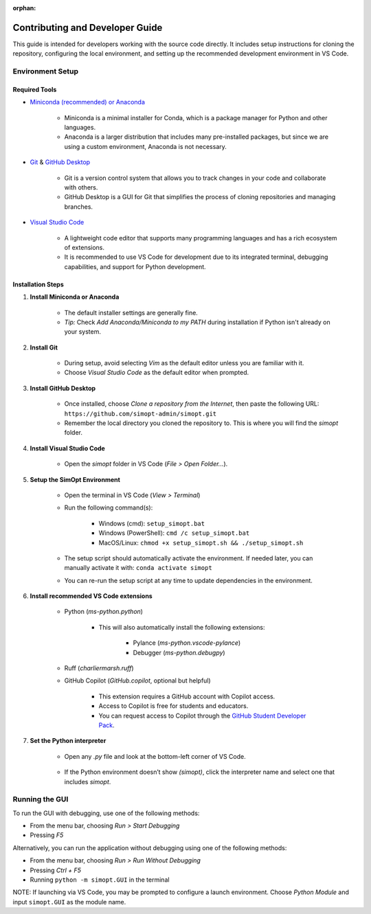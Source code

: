 :orphan:

Contributing and Developer Guide
================================

This guide is intended for developers working with the source code directly. It includes setup instructions for cloning the repository, configuring the local environment, and setting up the recommended development environment in VS Code.

Environment Setup
-----------------

Required Tools
^^^^^^^^^^^^^^

- `Miniconda (recommended) or Anaconda <https://www.anaconda.com/download>`__

    - Miniconda is a minimal installer for Conda, which is a package manager for Python and other languages.
    - Anaconda is a larger distribution that includes many pre-installed packages, but since we are using a custom environment, Anaconda is not necessary.

- `Git <https://git-scm.com/downloads>`__ & `GitHub Desktop <https://desktop.github.com/>`__
    
    - Git is a version control system that allows you to track changes in your code and collaborate with others.
    - GitHub Desktop is a GUI for Git that simplifies the process of cloning repositories and managing branches.

- `Visual Studio Code <https://code.visualstudio.com/>`__
    
    - A lightweight code editor that supports many programming languages and has a rich ecosystem of extensions.
    - It is recommended to use VS Code for development due to its integrated terminal, debugging capabilities, and support for Python development.

Installation Steps
^^^^^^^^^^^^^^^^^^

1. **Install Miniconda or Anaconda**

    - The default installer settings are generally fine.
    - *Tip:* Check `Add Anaconda/Miniconda to my PATH` during installation if Python isn't already on your system.

2. **Install Git**

    - During setup, avoid selecting `Vim` as the default editor unless you are familiar with it.
    - Choose `Visual Studio Code` as the default editor when prompted.

3. **Install GitHub Desktop**

    - Once installed, choose `Clone a repository from the Internet`, then paste the following URL: ``https://github.com/simopt-admin/simopt.git``
    - Remember the local directory you cloned the repository to. This is where you will find the `simopt` folder.

4. **Install Visual Studio Code**

    - Open the `simopt` folder in VS Code (`File > Open Folder...`).

5. **Setup the SimOpt Environment**

    - Open the terminal in VS Code (`View > Terminal`)
    - Run the following command(s):

        - Windows (cmd): ``setup_simopt.bat``
        - Windows (PowerShell): ``cmd /c setup_simopt.bat``
        - MacOS/Linux: ``chmod +x setup_simopt.sh && ./setup_simopt.sh``

    - The setup script should automatically activate the environment. If needed later, you can manually activate it with: ``conda activate simopt``
    - You can re-run the setup script at any time to update dependencies in the environment.

6. **Install recommended VS Code extensions**

    - Python (`ms-python.python`)

        - This will also automatically install the following extensions:

            - Pylance (`ms-python.vscode-pylance`)
            - Debugger (`ms-python.debugpy`)

    - Ruff (`charliermarsh.ruff`)
    - GitHub Copilot (`GitHub.copilot`, optional but helpful)

        - This extension requires a GitHub account with Copilot access.
        - Access to Copilot is free for students and educators.
        - You can request access to Copilot through the `GitHub Student Developer Pack <https://education.github.com/pack/>`__. 

7. **Set the Python interpreter**

    - Open any `.py` file and look at the bottom-left corner of VS Code.

        .. image:: ./_static/version_preview.png
            :alt: A preview of the Python version in the lower right corner of VS Code
            :align: center

    - If the Python environment doesn’t show `(simopt)`, click the interpreter name and select one that includes `simopt`.

        .. image:: ./_static/version_dropdown.png
            :alt: A dropdown of Python interpreters visible in VS Code
            :align: center

Running the GUI
---------------

To run the GUI with debugging, use one of the following methods:

- From the menu bar, choosing `Run > Start Debugging`
- Pressing `F5`

Alternatively, you can run the application without debugging using one of the following methods:

- From the menu bar, choosing `Run > Run Without Debugging`
- Pressing `Ctrl + F5`
- Running ``python -m simopt.GUI`` in the terminal

NOTE: If launching via VS Code, you may be prompted to configure a launch environment. Choose `Python Module` and input ``simopt.GUI`` as the module name.
